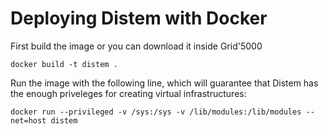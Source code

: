 * Deploying Distem with Docker


First build the image or you can download it inside Grid'5000

#+BEGIN_SRC
docker build -t distem .
#+END_SRC

Run the image with the following line, which will guarantee that Distem has the enough priveleges for
creating virtual infrastructures:

#+BEGIN_SRC
docker run --privileged -v /sys:/sys -v /lib/modules:/lib/modules --net=host distem
#+END_SRC
